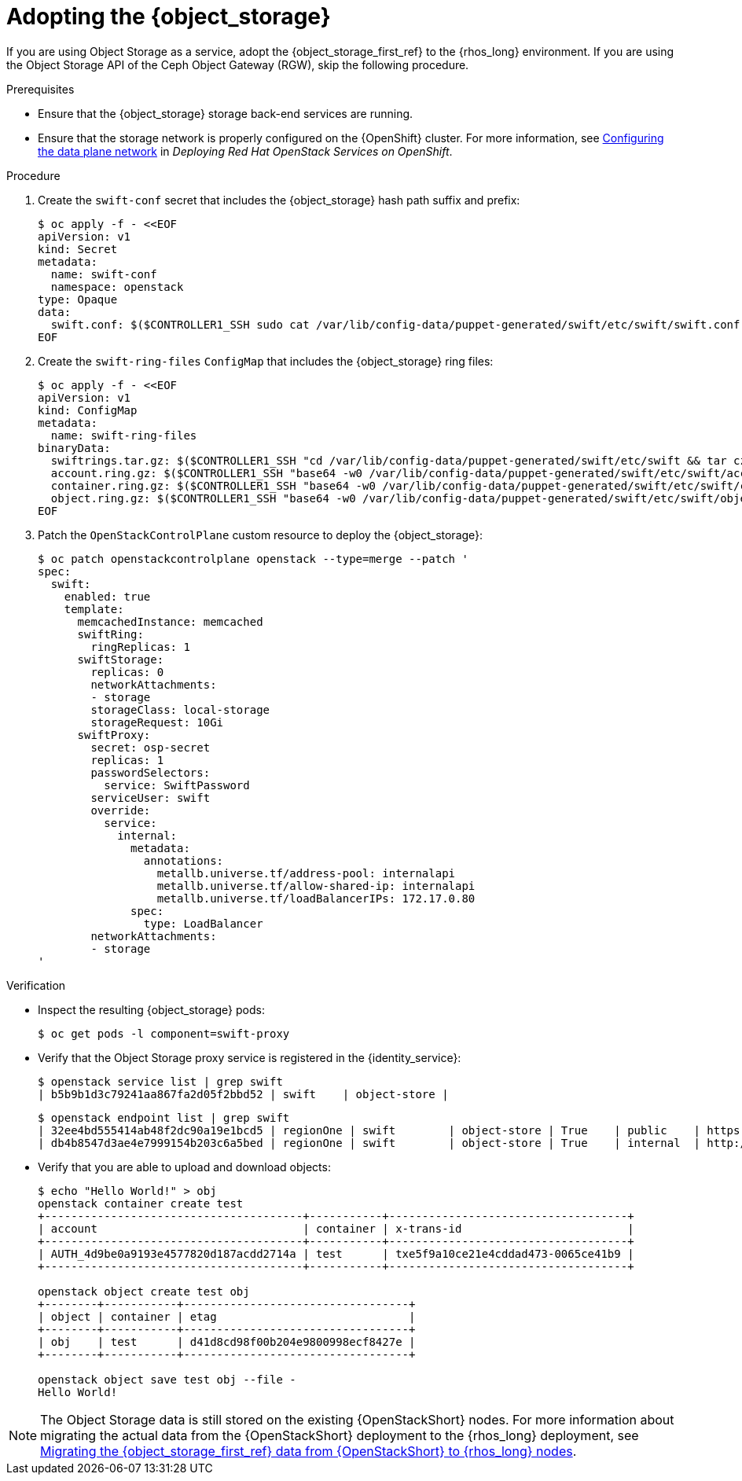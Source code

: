 [id="adopting-the-object-storage-service_{context}"]

= Adopting the {object_storage}

If you are using Object Storage as a service, adopt the {object_storage_first_ref} to the {rhos_long} environment. If you are using the Object Storage API of the Ceph Object Gateway (RGW), skip the following procedure.

.Prerequisites

* Ensure that the {object_storage} storage back-end services are running.
* Ensure that the storage network is properly configured on the {OpenShift} cluster. For more information, see link:https://docs.redhat.com/en/documentation/red_hat_openstack_services_on_openshift/18.0-beta/html/deploying_red_hat_openstack_services_on_openshift/assembly_preparing-rhocp-for-rhoso#proc_configuring-the-data-plane-network_preparing[Configuring the data plane network] in _Deploying Red Hat OpenStack Services on OpenShift_.

.Procedure

. Create the `swift-conf` secret that includes the {object_storage} hash path suffix and prefix:
+
[source,yaml]
----
$ oc apply -f - <<EOF
apiVersion: v1
kind: Secret
metadata:
  name: swift-conf
  namespace: openstack
type: Opaque
data:
  swift.conf: $($CONTROLLER1_SSH sudo cat /var/lib/config-data/puppet-generated/swift/etc/swift/swift.conf | base64 -w0)
EOF
----

. Create the `swift-ring-files` `ConfigMap` that includes the {object_storage} ring files:
+
[source,yaml]
----
$ oc apply -f - <<EOF
apiVersion: v1
kind: ConfigMap
metadata:
  name: swift-ring-files
binaryData:
  swiftrings.tar.gz: $($CONTROLLER1_SSH "cd /var/lib/config-data/puppet-generated/swift/etc/swift && tar cz *.builder *.ring.gz backups/ | base64 -w0")
  account.ring.gz: $($CONTROLLER1_SSH "base64 -w0 /var/lib/config-data/puppet-generated/swift/etc/swift/account.ring.gz")
  container.ring.gz: $($CONTROLLER1_SSH "base64 -w0 /var/lib/config-data/puppet-generated/swift/etc/swift/container.ring.gz")
  object.ring.gz: $($CONTROLLER1_SSH "base64 -w0 /var/lib/config-data/puppet-generated/swift/etc/swift/object.ring.gz")
EOF
----

. Patch the `OpenStackControlPlane` custom resource to deploy the {object_storage}:
+
[source,yaml]
----
$ oc patch openstackcontrolplane openstack --type=merge --patch '
spec:
  swift:
    enabled: true
    template:
      memcachedInstance: memcached
      swiftRing:
        ringReplicas: 1
      swiftStorage:
        replicas: 0
        networkAttachments:
        - storage
        storageClass: local-storage
        storageRequest: 10Gi
      swiftProxy:
        secret: osp-secret
        replicas: 1
        passwordSelectors:
          service: SwiftPassword
        serviceUser: swift
        override:
          service:
            internal:
              metadata:
                annotations:
                  metallb.universe.tf/address-pool: internalapi
                  metallb.universe.tf/allow-shared-ip: internalapi
                  metallb.universe.tf/loadBalancerIPs: 172.17.0.80
              spec:
                type: LoadBalancer
        networkAttachments:
        - storage
'
----

.Verification

* Inspect the resulting {object_storage} pods:
+
----
$ oc get pods -l component=swift-proxy
----

* Verify that the Object Storage proxy service is registered in the {identity_service}:
+
----
$ openstack service list | grep swift
| b5b9b1d3c79241aa867fa2d05f2bbd52 | swift    | object-store |
----
+
----
$ openstack endpoint list | grep swift
| 32ee4bd555414ab48f2dc90a19e1bcd5 | regionOne | swift        | object-store | True    | public    | https://swift-public-openstack.apps-crc.testing/v1/AUTH_%(tenant_id)s |
| db4b8547d3ae4e7999154b203c6a5bed | regionOne | swift        | object-store | True    | internal  | http://swift-internal.openstack.svc:8080/v1/AUTH_%(tenant_id)s        |
----

* Verify that you are able to upload and download objects:
+
----
$ echo "Hello World!" > obj
openstack container create test
+---------------------------------------+-----------+------------------------------------+
| account                               | container | x-trans-id                         |
+---------------------------------------+-----------+------------------------------------+
| AUTH_4d9be0a9193e4577820d187acdd2714a | test      | txe5f9a10ce21e4cddad473-0065ce41b9 |
+---------------------------------------+-----------+------------------------------------+

openstack object create test obj
+--------+-----------+----------------------------------+
| object | container | etag                             |
+--------+-----------+----------------------------------+
| obj    | test      | d41d8cd98f00b204e9800998ecf8427e |
+--------+-----------+----------------------------------+

openstack object save test obj --file -
Hello World!
----

[NOTE]
The Object Storage data is still stored on the existing {OpenStackShort} nodes. For more information about migrating the actual data from the {OpenStackShort} deployment to the {rhos_long} deployment, see xref:migrating-object-storage-data-to-rhoso-nodes_migrate-object-storage-service[Migrating the {object_storage_first_ref} data from {OpenStackShort} to {rhos_long} nodes].
